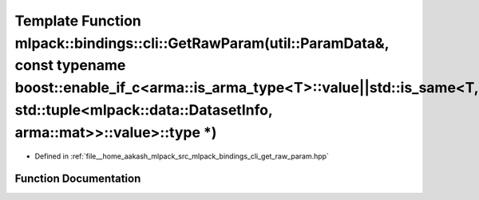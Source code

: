 .. _exhale_function_namespacemlpack_1_1bindings_1_1cli_1a9d6ead17b8f6db59ddcc8e25f36aa96e:

Template Function mlpack::bindings::cli::GetRawParam(util::ParamData&, const typename boost::enable_if_c<arma::is_arma_type<T>::value||std::is_same<T, std::tuple<mlpack::data::DatasetInfo, arma::mat>>::value>::type \*)
==========================================================================================================================================================================================================================

- Defined in :ref:`file__home_aakash_mlpack_src_mlpack_bindings_cli_get_raw_param.hpp`


Function Documentation
----------------------


.. doxygenfunction:: mlpack::bindings::cli::GetRawParam(util::ParamData&, const typename boost::enable_if_c<arma::is_arma_type<T>::value||std::is_same<T, std::tuple<mlpack::data::DatasetInfo, arma::mat>>::value>::type *)
